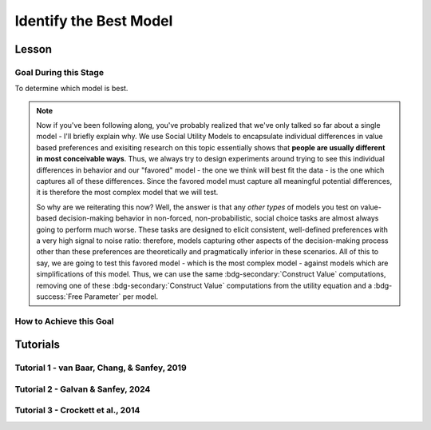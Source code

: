 Identify the Best Model
*************

Lesson
================

.. article-info::
    :avatar: UCLA_Suit.jpg
    :avatar-link: https://www.decisionneurosciencelab.com/elijahgalvan
    :author: Elijah Galvan
    :date: September 1, 2023
    :read-time: 15 min read
    :class-container: sd-p-2 sd-outline-muted sd-rounded-1

Goal During this Stage
---------------

To determine which model is best. 

.. Note::

    Now if you've been following along, you've probably realized that we've only talked so far about a single model - I'll briefly explain why. 
    We use Social Utility Models to encapsulate individual differences in value based preferences and exisiting research on this topic essentially shows that **people are usually different in most conceivable ways**. 
    Thus, we always try to design experiments around trying to see this individual differences in behavior and our "favored" model - the one we think will best fit the data - is the one which captures all of these differences.
    Since the favored model must capture all meaningful potential differences, it is therefore the most complex model that we will test.

    So why are we reiterating this now? 
    Well, the answer is that any *other types* of models you test on value-based decision-making behavior in non-forced, non-probabilistic, social choice tasks are almost always going to perform much worse. 
    These tasks are designed to elicit consistent, well-defined preferences with a very high signal to noise ratio: therefore, models capturing other aspects of the decision-making process other than these preferences are theoretically and pragmatically inferior in these scenarios. 
    All of this to say, we are going to test this favored model - which is the most complex model - against models which are simplifications of this model.
    Thus, we can use the same :bdg-secondary:`Construct Value` computations, removing one of these :bdg-secondary:`Construct Value` computations from the utility equation and a :bdg-success:`Free Parameter` per model.

How to Achieve this Goal
------------

.. dropdown:: Create :bdg-warning:`Utility` Equations for our Alternative Models

    Generally, you should first enumerate all of the reasonable potential alternative models. 
    This means that if you have a model with 3 different :bdg-secondary:`Construct Value` terms (as most models that we will talk about indeed do) then the alternative model set would include models with only 2 or 1 :bdg-secondary:`Construct Value` terms.
    Are any models not worth testing? 
    Then don't include them. 
    For every model we think is worth testing, let's talk about how you're going to go about testing them.

    Any models that we want to test with one :bdg-secondary:`Construct Value` term are really, really simple - :bdg-warning:`Utility` = :bdg-secondary:`Construct Value`. 
    Notice that there are no :bdg-success:`Free Parameters` in this Equation - since only one :bdg-secondary:`Construct Value` determines :bdg-warning:`Utility`, there is no way that it can capture individual differences. 

    The models that we want to test with two :bdg-secondary:`Construct Value` terms are also pretty simple - we want to capture how people prioritize one norm over another. 
    Thus, we express this as :bdg-warning:`Utility` = (:bdg-secondary:`Construct Value 1` x :bdg-success:`Free Parameter`) + (:bdg-secondary:`Construct Value 2` x (1 - :bdg-success:`Free Parameter`)).

.. dropdown:: Preallocating and Defining Functions 

    .. tab-set::

        .. tab-item:: Plain English

            We're going to need several items for this section:

            1. :bdg-warning:`Utility` Functions for each each Model
            2. Objective Functions for each :bdg-warning:`Utility` Equation with :bdg-success:`Free Parameters`
            3. New Optimizer Inputs for each :bdg-warning:`Utility` Equation with :bdg-success:`Free Parameters`
            4. Outputs for the Alternative Models
        
        .. tab-item:: R

            :: 

                utility_alt1 = function(construct1){
                    return(utility)
                }
                utility_alt2 = function(construct1, construct2, parameter1){
                    return(utility)
                }

                #alternative model with 1 construct has 0 free parameters: doesn't need an objective function

                obj_function_alt2 = function(param, decisions, method = "OLS") {
                    Parameter1 = param[1]
                    
                    predicted_utility = vector('numeric', length(trialList[,1]))
                    chosen = decisions + 1
                    for (k in 1:length(trialList[,1])){
                        IV = trialList[k, 1]
                        Constant = trialList[k, 2]
                        Choices = seq(0, (I * M), 1)
                        
                        Utility = vector('numeric', length(Choices))
                        for (n in 1:length(Choices)){
                        Utility[n] = utility_alt2(Parameter1, construct1(IV, Constant, Choices[n]))
                        }
                        predicted_utility[k] = max(Utility)
                        observed_utility[k] = Utility[chosen[k]]
                    }
                    if (method == "OLS"){
                        return(sum((predicted_utility - observed_utility)**2))
                    } else if (method == "MLE"){
                        return(-1 * sum(dnorm(observed_utility, mean = predicted_utility, sd = sd, log = TRUE)))
                    }
                }

                initial_param_alt2 = #something
                lower_bound_alt2 = #something
                upper_bound_alt2 = #something

                altSubjectData = data.frame()

        .. tab-item:: MatLab

                ::

                    function utility = utility_alt1(construct1)
                        % Your utility calculation for utility_alt1 goes here
                        utility = 0; % Placeholder value, replace with actual calculation
                    end

                    function utility = utility_alt2(construct1, construct2, parameter1)
                        % Your utility calculation for utility_alt2 goes here
                        utility = 0; % Placeholder value, replace with actual calculation
                    end

                    function obj_value = obj_function_alt2(param, decisions, method)
                        Parameter1 = param(1);
                        
                        trialList = []; % Define trialList here
                        
                        predicted_utility = zeros(size(trialList, 1), 1);
                        chosen = decisions + 1;
                        
                        for k = 1:size(trialList, 1)
                            IV = trialList(k, 1);
                            Constant = trialList(k, 2);
                            Choices = 0:(I * M); % Define I and M
                            
                            Utility = zeros(size(Choices));
                            
                            for n = 1:length(Choices)
                                Utility(n) = utility_alt2(Parameter1, construct1(IV, Constant, Choices(n)));
                            end
                            
                            predicted_utility(k) = max(Utility);
                            observed_utility(k) = Utility(chosen(k));
                        end
                        
                        if strcmp(method, 'OLS')
                            obj_value = sum((predicted_utility - observed_utility).^2);
                        elseif strcmp(method, 'MLE')
                            obj_value = -sum(log(normpdf(observed_utility, predicted_utility, sd)));
                        end
                    end

                    % Define initial_param_alt2, lower_bound_alt2, and upper_bound_alt2 here

                    altSubjectData = table(); % Create an empty table for altSubjectData

        .. tab-item:: Python

                ::

                    from scipy.stats import norm

                    def utility_alt1(construct1):
                        # Your utility calculation for utility_alt1 goes here
                        utility = 0  # Placeholder value, replace with actual calculation
                        return utility

                    def utility_alt2(construct1, construct2, parameter1):
                        # Your utility calculation for utility_alt2 goes here
                        utility = 0  # Placeholder value, replace with actual calculation
                        return utility

                    def obj_function_alt2(param, decisions, method="OLS"):
                        Parameter1 = param[0]  # MATLAB-style indexing
                        
                        trialList = np.array([])  # Define trialList here
                        
                        predicted_utility = np.zeros(len(trialList))
                        chosen = decisions + 1
                        
                        for k in range(len(trialList)):
                            IV = trialList[k, 0]
                            Constant = trialList[k, 1]
                            Choices = np.arange(0, I * M + 1)  # Define I and M
                            
                            Utility = np.zeros(len(Choices))
                            
                            for n in range(len(Choices)):
                                Utility[n] = utility_alt2(Parameter1, construct1(IV, Constant, Choices[n]))
                            
                            predicted_utility[k] = np.max(Utility)
                            observed_utility[k] = Utility[chosen[k]]
                        
                        if method == "OLS":
                            obj_value = np.sum((predicted_utility - observed_utility)**2)
                        elif method == "MLE":
                            obj_value = -np.sum(np.log(norm.pdf(observed_utility, predicted_utility, sd)))
                        
                        return obj_value

                    # Define initial_param_alt2, lower_bound_alt2, and upper_bound_alt2 here

                    altSubjectData = pd.DataFrame()  # Create an empty DataFrame for altSubjectData


.. dropdown:: Recover :bdg-success:`Free Parameters` for Each Alternative Model, Per :bdg-success:`Subject`

    .. tab-set::

        .. tab-item:: Plain English

           For the alternative models with :bdg-success:`Free Parameters`, we'll need to recover these :bdg-success:`Free Parameters` in order to generate model predictions. 
           Let's do that quickly in the same way that we did for the other model, leaving a demand to subsequently determine model predictions.
           
           .. Note::
            
                Models with only one :bdg-success:`Free Parameter` may require a different optimzer than models with multiple :bdg-success:`Free Parameters`. 
                However, you won't have to change anything about how your objective function works or anything like that so don't worry!
        
        .. tab-item:: R

            :: 

                for (i in 1:length(included_subjects)){
                    datafile = paste(parentfolder, included_subjects[i], restoffilepath, sep = '') # produces a character vector 'parentfolder/included_subjects[i]**.filetype'
                    df = read.csv2(datafile)
                    reorder = df$trialsTask.thisIndex + 1

                    result_alt2 = optim(obj_function_alt2, par = initial_param_alt2, lower = lower_bound_alt2, upper = upper_bound_alt2, decisions = df$Decisions)

                    # Determine Predictions
                }

        .. tab-item:: MatLab

                    ::

                        for i = 1:length(included_subjects)
                            datafile = strcat(parentfolder, included_subjects{i}, restoffilepath); % produces a character vector 'parentfolder/included_subjects{i}**.filetype'
                            df = readtable(datafile);
                            reorder = df.trialsTask.thisIndex + 1;

                            result_alt2 = fmincon(@obj_function_alt2, initial_param_alt2, [], [], [], [], lower_bound_alt2, upper_bound_alt2, [], optimset('Display', 'off'), df.Decisions);

                            % Determine Predictions
                        end


        .. tab-item:: Python

                    ::

                        for i in range(len(included_subjects)):
                            datafile = parentfolder + included_subjects[i] + restoffilepath  # produces a character vector 'parentfolder/included_subjects[i]**.filetype'
                            df = pd.read_csv(datafile, sep='\t')
                            reorder = df['trialsTask.thisIndex'] + 1

                            result_alt2 = optimize.minimize(obj_function_alt2, initial_param_alt2, bounds=list(zip(lower_bound_alt2, upper_bound_alt2)), args=(df['Decisions'],))

                            # Determine Predictions


.. dropdown:: Determine Predicted :bdg-danger:`Decisions` for Each Alternative Model, Per :bdg-success:`Subject`

    .. tab-set::

            .. tab-item:: Plain English

                Now, we are going to answer the Determine Predictions demand placed on us.
                We have found the :bdg-success:`Subject`'s :bdg-success:`Free Parameters` so we need to specifically know what it is that our model predicts that they will do.
                In the previous step, we could have cut a corner and gotten the predictions from the closest point we simulated data for. 
                In all likelihood, the model predictions would be indistinguishable from these, but for the sake of being punctual let's get these predictions in the same way we did with our favored model!

            .. tab-item:: R

                ::

                    for (i in 1:length(included_subjects)){
                        datafile = paste(parentfolder, included_subjects[i], restoffilepath, sep = '') # produces a character vector 'parentfolder/included_subjects[i]**.filetype'
                        df = read.csv2(datafile)
                        reorder = df$trialsTask.thisIndex + 1

                        result_alt2 = optim(obj_function_alt2, par = initial_param_alt2, lower = lower_bound_alt2, upper = upper_bound_alt2, decisions = df$Decisions)

                        #Just Added
                        
                        df$PredictionAlt1 = vector('numeric')
                        df$PredictionAlt2 = df$PredictionAlt1
                        for (k in 1:length(df$Decisions)){
                            UtilityAlt1 = vector('numeric', length(Choices))
                            UtilityAlt2 = vector('numeric', length(Choices))
                            for (n in 1:length(Choices)){
                                UtilityAlt1[n] = utility_alt1(construct1 = construct1(df$IV[k], df$Constant[k], Choices[n]))
                                UtilityAlt2[n] = utility_alt2(parameter1 = result_alt2$par[1],
                                                              construct1 = construct1(df$IV[k], df$Constant[k], Choices[n]),
                                                              construct2 = construct2(df$IV[k], df$Constant[k], Choices[n]))
                            }
                            correct_choice_alt1 = which(UtilityAlt1 == max(UtilityAlt1))
                            correct_choice_alt2 = which(UtilityAlt2 == max(UtilityAlt2))
                            if (length(correct_choice) > 1){
                                correct_choice = correct_choice[sample(correct_choice, 1)]
                            }
                            df$PredictionAlt1[k] = Choices[correct_choice_alt1]
                            df$PredictionAlt2[k] = Choices[correct_choice_alt2]
                        }

                        model_NLL_Alt1 = -2 * log(sum(dnorm(df$Decision, mean = df$PredictionAlt1)))
                        model_SS_Alt1 = sum((df$Decision - df$PredictionAlt1)**2)
                        model_NLL_Alt2 = -2 * log(sum(dnorm(df$Decision, mean = df$PredictionAlt2)))
                        model_SS_Alt2 = sum((df$Decision - df$PredictionAlt2)**2)

                        altSubjectData[i, 1:6] = c(included_subjects[i], result_alt2$par[1], model_NLL_Alt1, model_SS_Alt1, model_NLL_Alt2, model_SS_Alt2) 
                    }
                    colnames(altSubjectData) = c('SubjectID', 'Parameter1_Alt2', 'alt1_modelNLL', 'alt1_modelSS', 'alt2_modelNLL', 'alt2_modelSS')

            .. tab-item:: MatLab

                ::

                    for i = 1:length(included_subjects)
                        datafile = strcat(parentfolder, included_subjects{i}, restoffilepath);
                        df = readtable(datafile);
                        reorder = df.trialsTask.thisIndex + 1;

                        result_alt2 = fmincon(@(x) obj_function_alt2(x, df.Decisions), initial_param_alt2, [], [], [], [], lower_bound_alt2, upper_bound_alt2);

                        % Just Added
                        df.PredictionAlt1 = zeros(size(df.Decisions));
                        df.PredictionAlt2 = df.PredictionAlt1;
                        
                        for k = 1:length(df.Decisions)
                            UtilityAlt1 = zeros(size(Choices));
                            UtilityAlt2 = zeros(size(Choices));
                            
                            for n = 1:length(Choices)
                                UtilityAlt1(n) = utility_alt1(construct1(df.IV(k), df.Constant(k), Choices(n)));
                                UtilityAlt2(n) = utility_alt2(result_alt2(1), construct1(df.IV(k), df.Constant(k), Choices(n)), construct2(df.IV(k), df.Constant(k), Choices(n)));
                            end
                            
                            [~, correct_choice_alt1] = max(UtilityAlt1);
                            [~, correct_choice_alt2] = max(UtilityAlt2);
                            
                            if length(correct_choice_alt1) > 1
                                correct_choice_alt1 = correct_choice_alt1(randi(length(correct_choice_alt1)));
                            end
                            
                            df.PredictionAlt1(k) = Choices(correct_choice_alt1);
                            df.PredictionAlt2(k) = Choices(correct_choice_alt2);
                        end

                        model_NLL_Alt1 = -2 * sum(log(normpdf(df.Decisions, df.PredictionAlt1)));
                        model_SS_Alt1 = sum((df.Decisions - df.PredictionAlt1).^2);
                        model_NLL_Alt2 = -2 * sum(log(normpdf(df.Decisions, df.PredictionAlt2)));
                        model_SS_Alt2 = sum((df.Decisions - df.PredictionAlt2).^2);

                        altSubjectData(i, 1:6) = [included_subjects{i}, result_alt2(1), model_NLL_Alt1, model_SS_Alt1, model_NLL_Alt2, model_SS_Alt2];
                    end

                    altSubjectData.Properties.VariableNames = {'SubjectID', 'Parameter1_Alt2', 'alt1_modelNLL', 'alt1_modelSS', 'alt2_modelNLL', 'alt2_modelSS'};


            .. tab-item:: Python
                
                ::

                    for i in range(len(included_subjects)):
                        datafile = parentfolder + included_subjects[i] + restoffilepath
                        df = pd.read_csv(datafile, delimiter=',')
                        reorder = df['trialsTask.thisIndex'] + 1

                        result_alt2 = minimize(lambda x: obj_function_alt2(x, df['Decisions']), initial_param_alt2, bounds=list(zip(lower_bound_alt2, upper_bound_alt2)))

                        # Just Added
                        df['PredictionAlt1'] = np.zeros(len(df['Decisions']))
                        df['PredictionAlt2'] = df['PredictionAlt1']

                        for k in range(len(df['Decisions'])):
                            UtilityAlt1 = np.zeros(len(Choices))
                            UtilityAlt2 = np.zeros(len(Choices))

                            for n in range(len(Choices)):
                                UtilityAlt1[n] = utility_alt1(construct1(df['IV'][k], df['Constant'][k], Choices[n]))
                                UtilityAlt2[n] = utility_alt2(result_alt2.x[0], construct1(df['IV'][k], df['Constant'][k], Choices[n]), construct2(df['IV'][k], df['Constant'][k], Choices[n]))

                            correct_choice_alt1 = np.argmax(UtilityAlt1)
                            correct_choice_alt2 = np.argmax(UtilityAlt2)

                            if len(correct_choice_alt1) > 1:
                                correct_choice_alt1 = np.random.choice(correct_choice_alt1, 1)

                            df['PredictionAlt1'][k] = Choices[correct_choice_alt1]
                            df['PredictionAlt2'][k] = Choices[correct_choice_alt2]

                        model_NLL_Alt1 = -2 * np.sum(np.log(np.random.normal(df['Decisions'], df['PredictionAlt1'])))
                        model_SS_Alt1 = np.sum((df['Decisions'] - df['PredictionAlt1'])**2)
                        model_NLL_Alt2 = -2 * np.sum(np.log(np.random.normal(df['Decisions'], df['PredictionAlt2'])))
                        model_SS_Alt2 = np.sum((df['Decisions'] - df['PredictionAlt2'])**2)

                        altSubjectData[i, 1:6] = [included_subjects[i], result_alt2.x[0], model_NLL_Alt1, model_SS_Alt1, model_NLL_Alt2, model_SS_Alt2]

                    altSubjectData.columns = ['SubjectID', 'Parameter1_Alt2', 'alt1_modelNLL', 'alt1_modelSS', 'alt2_modelNLL', 'alt2_modelSS']


.. dropdown:: Compute Model Fit Index for Each :bdg-success:`Subject`, for Each Alternative Model

    .. tab-set::

        .. tab-item:: Plain English

           Now that we have the model error - either the sum of squared errors or the negative log likelihood of the real :bdg-success:`Subjects` :bdg-danger:`Decisions` versus the model's predicted :bdg-danger:`Decisions`.
        
        .. tab-item:: R

            :: 

                altSubjectData$modelAlt1AIC = N * log(altSubjectData$modelSS_Alt1/N) + 2*0
                altSubjectData$modelAlt2AIC = N * log(altSubjectData$modelSS_Alt2/N) + 2*1

        .. tab-item:: MatLab

            ::

                altSubjectData.modelAlt1AIC = N * log(altSubjectData.modelSS_Alt1/N) + 2*0;
                altSubjectData.modelAlt2AIC = N * log(altSubjectData.modelSS_Alt2/N) + 2*1;


        .. tab-item:: Python

            ::

                altSubjectData['modelAlt1AIC'] = N * log(altSubjectData['modelSS_Alt1']/N) + 2*0
                altSubjectData['modelAlt2AIC'] = N * log(altSubjectData['modelSS_Alt2']/N) + 2*1


.. dropdown:: Compare Model Performance

    .. tab-set::

        .. tab-item:: Plain English

            Now we simply want to identify which model is best. 
            Thus, we're going to create a vector with the MFI for each model averaged across all :bdg-success:`Subjects` and select the model with the lowest MFI. 
            This approach tells us which model provides the best average fit for :bdg-success:`Subjects` in our sample. 
            Importantly, if any :bdg-success:`Subjects` data are fully explained by the model (i.e. observed :bdg-danger:`Decisions` always equal :bdg-danger:`Decisions` predicted by the model) then these :bdg-success:`Subjects` must be excluded from your analysis since their MFIs are negative infinity. 

            Another approach would be to compute MFIs for the entire dataset - this approach does not require that you exclude :bdg-success:`Subjects` from analysis. 
            It is more appropriate to use the first approach if you are focused on individual differences (i.e. trying to characterize how people are different) rather than general trends in behavior (i.e. tring to characterize how various factors affect decision-making within a person).
        
        .. tab-item:: R

            :: 

                excluded = which(is.infinite(subjectData$modelAIC) | is.infinite(altSubjectData$modelAlt1AIC) | is.infinite(altSubjectData$modelAlt2AIC))
                averageAIC = c(mean(subjectData$modelAIC[-excluded]), mean(altSubjectData$modelAlt1AIC[-excluded]), mean(altSubjectData$modelAlt2AIC[-excluded]))
                fullAIC = length(trialData$SubjectID) * log(sum(subjectData$modelSS)/length(trialData$SubjectID)) + (2 * k * length(subjectData$SubjectID))
                fullAICAlt1 = length(trialData$SubjectID) * log(sum(altSubjectData$modelAlt1SS)/length(trialData$SubjectID)) + (2 * 0 * length(subjectData$SubjectID))
                fullAICAlt2 = length(trialData$SubjectID) * log(sum(altSubjectData$modelAlt2SS)/length(trialData$SubjectID)) + (2 * 0 * length(subjectData$SubjectID))

                bestModel = c("Favored Model", "Alternative Model 1", "Alternative Model 2")[which(averageAIC == min(averageAIC))] #best model based on average performance per subject
                bestModelFullDataset = c("Favored Model", "Alternative Model 1", "Alternative Model 2")[which(c(fullAIC, fullAICAlt1, fullAICAlt2) == min(c(fullAIC, fullAICAlt1, fullAICAlt2)))] #best model based on all data observations

        .. tab-item:: MatLab

            ::

                excluded = find(isinf(subjectData.modelAIC) | isinf(altSubjectData.modelAlt1AIC) | isinf(altSubjectData.modelAlt2AIC));
                averageAIC = [mean(subjectData.modelAIC(~excluded)), mean(altSubjectData.modelAlt1AIC(~excluded)), mean(altSubjectData.modelAlt2AIC(~excluded))];
                fullAIC = length(trialData.SubjectID) * log(sum(subjectData.modelSS)/length(trialData.SubjectID)) + (2 * k * length(subjectData.SubjectID));
                fullAICAlt1 = length(trialData.SubjectID) * log(sum(altSubjectData.modelAlt1SS)/length(trialData.SubjectID)) + (2 * 0 * length(subjectData.SubjectID));
                fullAICAlt2 = length(trialData.SubjectID) * log(sum(altSubjectData.modelAlt2SS)/length(trialData.SubjectID)) + (2 * 0 * length(subjectData.SubjectID));

                [~, bestModel] = min(averageAIC); % best model based on average performance per subject
                [~, bestModelFullDataset] = min([fullAIC, fullAICAlt1, fullAICAlt2]); % best model based on all data observations
                bestModel = {'Favored Model', 'Alternative Model 1', 'Alternative Model 2'}{bestModel};
                bestModelFullDataset = {'Favored Model', 'Alternative Model 1', 'Alternative Model 2'}{bestModelFullDataset};


        .. tab-item:: Python

            ::
                
                excluded = np.where(np.isinf(subjectData['modelAIC']) | np.isinf(altSubjectData['modelAlt1AIC']) | np.isinf(altSubjectData['modelAlt2AIC']))[0]
                averageAIC = [np.mean(subjectData['modelAIC'][~excluded]), np.mean(altSubjectData['modelAlt1AIC'][~excluded]), np.mean(altSubjectData['modelAlt2AIC'][~excluded])]
                fullAIC = len(trialData['SubjectID']) * np.log(np.sum(subjectData['modelSS']) / len(trialData['SubjectID'])) + (2 * k * len(subjectData['SubjectID']))
                fullAICAlt1 = len(trialData['SubjectID']) * np.log(np.sum(altSubjectData['modelAlt1SS']) / len(trialData['SubjectID'])) + (2 * 0 * len(subjectData['SubjectID']))
                fullAICAlt2 = len(trialData['SubjectID']) * np.log(np.sum(altSubjectData['modelAlt2SS']) / len(trialData['SubjectID'])) + (2 * 0 * len(subjectData['SubjectID']))

                bestModel = ['Favored Model', 'Alternative Model 1', 'Alternative Model 2'][np.argmin(averageAIC)]  # best model based on average performance per subject
                bestModelFullDataset = ['Favored Model', 'Alternative Model 1', 'Alternative Model 2'][np.argmin([fullAIC, fullAICAlt1, fullAICAlt2])]  # best model based on all data observations


Tutorials
==========

Tutorial 1 - van Baar, Chang, & Sanfey, 2019
----------------------

.. dropdown:: Create :bdg-warning:`Utility` Equations for our Alternative Models

    .. tab-set::

        .. tab-item:: R

            ::

                utility_greed = function(greed){
                    return(greed)
                }
                utility_guilt = function(theta, greed, guilt){
                    return(theta * greed - (1 - theta) * guilt)
                }
                utility_inequity = function(theta, greed, inequity){
                    return(theta * greed - (1 - theta) * inequity)
                }

        .. tab-item:: MatLab

            ::

        .. tab-item:: Python

            ::
.. dropdown:: Preallocating and Defining Functions

    .. tab-set::

        .. tab-item:: R

            ::

                obj_function_guilt = function(params, df, method = "OLS") {
                    Theta = params[1]
                    
                    predicted_utility = vector('numeric', length(df[,1]))
                    observed_utility = vector('numeric', length(df[,1]))
                    chosen = as.numeric(df[,4]) + 1
                    for (k in 1:length(df[,1])){
                        I = df[k, 2]
                        M = df[k, 3]
                        B = 4
                        E = 10
                        if (I > 10) {Choices = seq(0, (I*M), round((I*M)/10))} else {Choices = seq(0, (I * M), 1)}
                        
                        Utility = vector('numeric', length(Choices))
                        for (n in 1:length(Choices)){
                        Utility[n] = utility_guilt(theta = Theta, 
                                                    greed = payout_maximization(I, M, Choices[n]), 
                                                    guilt = guilt(I, B, Choices[n], M))
                        }
                        predicted_utility[k] = max(Utility)
                        observed_utility[k] = Utility[chosen[k]]
                    }
                    if (method == "OLS"){
                        return(sum((predicted_utility - observed_utility)**2))
                    } else if (method == "MLE"){
                        return(-1 * sum(dnorm(observed_utility, mean = predicted_utility, sd = sd, log = TRUE)))
                    }
                } 
                obj_function_inequity = function(params, df, method = "OLS") {
                    Theta = params[1]
                    
                    predicted_utility = vector('numeric', length(df[,1]))
                    observed_utility = vector('numeric', length(df[,1]))
                    chosen = as.numeric(df[,4]) + 1
                    for (k in 1:length(df[,1])){
                        I = df[k, 2]
                        M = df[k, 3]
                        B = 4
                        E = 10
                        if (I > 10) {Choices = seq(0, (I*M), round((I*M)/10))} else {Choices = seq(0, (I * M), 1)}
                        
                        Utility = vector('numeric', length(Choices))
                        for (n in 1:length(Choices)){
                        Utility[n] = utility_inequity(theta = Theta, 
                                                        greed = payout_maximization(I, M, Choices[n]), 
                                                        inequity = inequity(I, M, Choices[n], E))
                        }
                        predicted_utility[k] = max(Utility)
                        observed_utility[k] = Utility[chosen[k]]
                    }
                    if (method == "OLS"){
                        return(sum((predicted_utility - observed_utility)**2))
                    } else if (method == "MLE"){
                        return(-1 * sum(dnorm(observed_utility, mean = predicted_utility, sd = sd, log = TRUE)))
                    }
                } 

                altSubjectData = data.frame()

        .. tab-item:: MatLab

            ::

        .. tab-item:: Python

            ::
.. dropdown:: Recover :bdg-success:`Free Parameters` for Each Alternative Model, Per :bdg-success:`Subject`

    .. tab-set::

        .. tab-item:: R

            ::

                for (i in 1:length(included_subjects)){
                    df = trialData[which(included_subjects[i] == trialData$Subject), ]
  
                    result_guilt = optim(fn = obj_function_guilt, par = 0.5, lower = 0, upper = 1, df = df, method = 'L-BFGS-B')
                    result_inequity = optim(fn = obj_function_inequity, par = 0.5, lower = 0, upper = 1, df = df, method = 'L-BFGS-B')

                    #Determine Model Predictions using result_guilt$pars and result_inequity$pars

                }

        .. tab-item:: MatLab

            ::

        .. tab-item:: Python

            ::
.. dropdown:: Determine Predicted :bdg-danger:`Decisions` for Each Alternative Model, Per :bdg-success:`Subject`

    .. tab-set::

        .. tab-item:: R

            ::

                for (i in 1:length(included_subjects)){
                    df = trialData[which(included_subjects[i] == trialData$Subject), ]
  
                    result_guilt = optim(fn = obj_function_guilt, par = 0.5, lower = 0, upper = 1, df = df, method = 'L-BFGS-B')
                    result_inequity = optim(fn = obj_function_inequity, par = 0.5, lower = 0, upper = 1, df = df, method = 'L-BFGS-B')

                    #Just Added

                    df$PredictionGreed = vector('numeric', length(df$Subject))
                    df$PredictionGuilt = df$PredictionAlt1
                    df$PredictionInequity = df$PredictionAlt1
                    for (k in 1:length(df$Returned)){
                        I = df$Investment[k]
                        M = df$Multiplier[k]
                        R = df$Returned[k]
                        B = 4
                        E = 10
                        if (I > 10) {Choices = seq(0, (I*M), round((I*M)/10))} else {Choices = seq(0, (I * M), 1)}
                        UtilityGreed = vector('numeric', length(Choices))
                        UtilityGuilt = vector('numeric', length(Choices))
                        UtilityInequity = vector('numeric', length(Choices))
                        for (n in 1:length(Choices)){
                            UtilityGreed[n] = utility_greed(greed = payout_maximization(I, M, Choices[n]))
                            UtilityGuilt[n] = utility_guilt(theta = result_guilt$par[1],
                                                            greed = payout_maximization(I, M, Choices[n]),
                                                            guilt = guilt(I, B, Choices[n], M))
                            UtilityInequity[n] = utility_inequity(theta = result_guilt$par[1],
                                                                greed = payout_maximization(I, M, Choices[n]),
                                                                inequity = inequity(I, M, Choices[n], E))
                        }
                        correct_choice_greed = which(UtilityGreed == max(UtilityGreed))
                        correct_choice_guilt = which(UtilityGuilt == max(UtilityGuilt))
                        correct_choice_inequity = which(UtilityInequity == max(UtilityInequity))
                        if (length(correct_choice_greed) > 1){
                            correct_choice_greed = correct_choice_greed[sample(correct_choice_greed, 1)]
                        }
                        if (length(correct_choice_guilt) > 1){
                            correct_choice_guilt = correct_choice_guilt[sample(correct_choice_guilt, 1)]
                        }
                        if (length(correct_choice_inequity) > 1){
                            correct_choice_inequity = correct_choice_inequity[sample(correct_choice_inequity, 1)]
                        }
                        df$PredictionGreed[k] = Choices[correct_choice_greed]
                        df$PredictionGuilt[k] = Choices[correct_choice_guilt]
                        df$PredictionInequity[k] = Choices[correct_choice_inequity]
                    }
  
                    model_NLL_Greed = -2 * log(sum(dnorm(as.numeric(df$Returned), mean = df$PredictionGreed)))
                    model_SS_Greed = sum((as.numeric(df$Returned) - df$PredictionGreed)**2)
                    model_NLL_Guilt = -2 * log(sum(dnorm(as.numeric(df$Returned), mean = df$PredictionGuilt)))
                    model_SS_Guilt = sum((as.numeric(df$Returned) - df$PredictionGuilt)**2)
                    model_NLL_Inequity = -2 * log(sum(dnorm(as.numeric(df$Returned), mean = df$PredictionInequity)))
                    model_SS_Inequity = sum((as.numeric(df$Returned) - df$PredictionInequity)**2)
                    
                    altSubjectData[i, 1:9] = c(included_subjects[i], result_guilt$par[1], result_inequity$par[1], model_NLL_Greed, model_SS_Greed, model_NLL_Guilt, model_SS_Guilt, model_NLL_Inequity, model_SS_Inequity)
                }
                colnames(altSubjectData) = c('SubjectID', 'guilt_theta', 'inequity_theta', 'greed_modelNLL', 'greed_modelSS', 'guilt_modelNLL', 'guilt_modelSS', 'inequity_ModelNLL', 'inequity_ModelSS')


        .. tab-item:: MatLab

            ::

        .. tab-item:: Python

            ::
.. dropdown:: Compute Model Fit Index for Each :bdg-success`Subject`, for Each Alternative Model

    .. tab-set::

        .. tab-item:: R

            ::

                altSubjectData$modelAICGreed = N * log(altSubjectData$greed_modelSS/N) + 2*0
                altSubjectData$modelAICGuilt = N * log(altSubjectData$guilt_modelSS/N) + 2*1
                altSubjectData$modelAICInequity = N * log(altSubjectData$inequity_ModelSS/N) + 2*1

        .. tab-item:: MatLab

            ::

        .. tab-item:: Python

            ::
.. dropdown:: Compare Model Performance

    .. tab-set::

        .. tab-item:: R

            ::

                #subjects excluded from analyses not included in dataset
                averageAIC = c(mean(subjectData$modelAIC), mean(altSubjectData$modelAICGreed), mean(altSubjectData$modelAICGuilt), mean(altSubjectData$modelAICInequity))
                fullAIC = length(trialData$Subject) * log(sum(subjectData$modelSS)/length(trialData$Subject)) + (2 * k * length(subjectData$Subject))
                fullAICGreed = length(trialData$Subject) * log(sum(altSubjectData$greed_modelSS)/length(trialData$Subject)) + (2 * 0 * length(subjectData$Subject))
                fullAICGuilt = length(trialData$Subject) * log(sum(altSubjectData$guilt_modelSS)/length(trialData$Subject)) + (2 * 1 * length(subjectData$Subject))
                fullAICInequity = length(trialData$Subject) * log(sum(altSubjectData$inequity_ModelSS)/length(trialData$Subject)) + (2 * 1 * length(subjectData$Subject))

                bestModel = c("Moral Strategies Model", "Greed Model", "Guilt Model", "Inequity Model")[which(averageAIC == min(averageAIC))] #best model based on average performance per subject
                bestModelFullDataset = c("Moral Strategies Model", "Greed Model", "Guilt Model", "Inequity Model")[which(c(fullAIC, fullAICGreed, fullAICGuilt, fullAICInequity) == min(c(fullAIC, fullAICGreed, fullAICGuilt, fullAICInequity)))] #best model based on all data observations

        .. tab-item:: MatLab

            ::

        .. tab-item:: Python

            ::

Tutorial 2 - Galvan & Sanfey, 2024
-------------------

.. dropdown:: Create :bdg-warning:`Utility` Equations for our Alternative Models

    .. tab-set::

        .. tab-item:: R

            ::

                utilityP = function(Payout){
                    return(Payout)
                }
                utilityL = function(Equality){
                    return(Equality)
                }
                utilityT = function(Equity){
                    return(Equity)
                }
                utilityPL = function(Payout, Equality, theta){
                    return(theta * Payout + (1 - theta) * Equality)
                }
                utilityPT = function(Payout, Equity, theta){
                    return(theta * Payout + (1 - theta) * Equity)
                }
                utilityLT = function(Equity, Equality, phi){
                    return(phi * Equality + (1 - phi) * Equity)
                }

        .. tab-item:: MatLab

            ::

        .. tab-item:: Python

            ::
.. dropdown:: Preallocating and Defining Functions

    .. tab-set::

        .. tab-item:: R

            ::

                obj_functionPL = function(params, df, method = "OLS") {
                    Theta = params[1]

                    predicted_utility = vector('numeric', length(df[,1]))
                    observed_utility = vector('numeric', length(df[,1]))
                    choices = seq(0, 1, 0.1)

                    for (k in 1:length(df[,1])){
                        Utility = vector('numeric', length(choices))
                        for (n in 1:length(choices)){
                            Utility[n] = utilityPL(theta = Theta,
                                                   Equality = equality(new_value(df[k, 1:10], choices[n]), df[k, 1:10], choices[n]),
                                                   Payout = payout(new_value(df[k, 1], choices[n]), df[k, 1], choices[n]))
                        }
                        predicted_utility[k] = max(Utility)
                        observed_utility[k] = Utility[which(df[k, 11] == choices)]
                    }
                    if (method == "OLS"){
                        return(sum((predicted_utility - observed_utility)**2))
                    } else if (method == "MLE"){
                        return(-1 * sum(dnorm(observed_utility, mean = predicted_utility, sd = sd, log = TRUE)))
                    }
                }

                obj_functionPT = function(params, df, method = "OLS") {
                    Theta = params[1]

                    predicted_utility = vector('numeric', length(df[,1]))
                    observed_utility = vector('numeric', length(df[,1]))
                    choices = seq(0, 1, 0.1)

                    for (k in 1:length(df[,1])){
                        Utility = vector('numeric', length(choices))
                        for (n in 1:length(choices)){
                            Utility[n] = utilityPT(theta = Theta,
                                                   Equity = equity(new_value(df[k, 1:10], choices[n]), df[k, 1:10], choices[n]),
                                                   Payout = payout(new_value(df[k, 1], choices[n]), df[k, 1], choices[n]))
                        }
                        predicted_utility[k] = max(Utility)
                        observed_utility[k] = Utility[which(df[k, 11] == choices)]
                    }
                    if (method == "OLS"){
                        return(sum((predicted_utility - observed_utility)**2))
                    } else if (method == "MLE"){
                        return(-1 * sum(dnorm(observed_utility, mean = predicted_utility, sd = sd, log = TRUE)))
                    }
                }

                obj_functionLT = function(params, df, method = "OLS") {
                    Phi = params[1]

                    predicted_utility = vector('numeric', length(df[,1]))
                    observed_utility = vector('numeric', length(df[,1]))
                    choices = seq(0, 1, 0.1)

                    for (k in 1:length(df[,1])){
                        Utility = vector('numeric', length(choices))
                        for (n in 1:length(choices)){
                            Utility[n] = utilityLT(phi = Phi,
                                                   Equity = equity(new_value(df[k, 1:10], choices[n]), df[k, 1:10], choices[n]),
                                                   Equality = equality(new_value(df[k, 1:10], choices[n]), df[k, 1:10], choices[n]))
                        }
                        predicted_utility[k] = max(Utility)
                        observed_utility[k] = Utility[which(df[k, 11] == choices)]
                    }
                    if (method == "OLS"){
                        return(sum((predicted_utility - observed_utility)**2))
                    } else if (method == "MLE"){
                        return(-1 * sum(dnorm(observed_utility, mean = predicted_utility, sd = sd, log = TRUE)))
                    }
                }

                altSubjectData = data.frame()

        .. tab-item:: MatLab

            ::

        .. tab-item:: Python

            ::
.. dropdown:: Recover :bdg-success:`Free Parameters` for Each Alternative Model, Per :bdg-success:`Subject` Per :bdg-primary:`Condition`

    .. tab-set::

        .. tab-item:: R

            ::

                for (i in 1:length(included_subjects)){
                    datafile = paste(parentfolder, included_subjects[i], restoffilepath, sep = '') # produces a character vector 'parentfolder/included_subjects[i]**.filetype'
                    fullData = read.csv2(datafile)

                    parametersPerCondition = vector('numeric', length(conditions) * 3)
                    SSPerCondition = vector('numeric', length(conditions) * 6)

                    for (j in 1:length(conditions)){
                        df = fullData[which(fullData$condition == conditions[j]), c(49, 40:48), 33] #49 is subject's initial allocation, 40:48 are players 1:9 initial allocation, 33 is redistribution rate
                        df$redistributionRate = df$redistributionRate/100 #converting to a decimal from a percent

                        resultPL = optim(obj_functionPL, par = 0.5, lower = 0, upper = 1, df = df, method = 'L-BFGS-B')
                        resultPT = optim(obj_functionPT, par = 0.5, lower = 0, upper = 1, df = df, method = 'L-BFGS-B')
                        resultLT = optim(obj_functionLT, par = 0.5, lower = 0, upper = 1, df = df, method = 'L-BFGS-B')
                        
                        parametersPerCondition[(((j - 1) * 3) + 1):(j * 3)] = c(resultPL$par[1], resultPT$par[1], resultLT$par[1])

                        #Determine Predictions
                    }
                }

        .. tab-item:: MatLab

            ::

        .. tab-item:: Python

            ::
.. dropdown:: Determine Predicted :bdg-danger:`Decisions` for Each Alternative Model, Per :bdg-success:`Subject` Per :bdg-primary:`Condition`

    .. tab-set::

        .. tab-item:: R

            ::

                for (i in 1:length(included_subjects)){
                    datafile = paste(parentfolder, included_subjects[i], restoffilepath, sep = '') # produces a character vector 'parentfolder/included_subjects[i]**.filetype'
                    fullData = read.csv2(datafile)

                    parametersPerCondition = vector('numeric', length(conditions) * 3)
                    SSPerCondition = vector('numeric', length(conditions) * 6)

                    for (j in 1:length(conditions)){
                        df = fullData[which(fullData$condition == conditions[j]), c(49, 40:48), 33] #49 is subject's initial allocation, 40:48 are players 1:9 initial allocation, 33 is redistribution rate
                        df$redistributionRate = df$redistributionRate/100 #converting to a decimal from a percent

                        resultPL = optim(obj_functionPL, par = 0.5, lower = 0, upper = 1, df = df, method = 'L-BFGS-B')
                        resultPT = optim(obj_functionPT, par = 0.5, lower = 0, upper = 1, df = df, method = 'L-BFGS-B')
                        resultLT = optim(obj_functionLT, par = 0.5, lower = 0, upper = 1, df = df, method = 'L-BFGS-B')
                        
                        parametersPerCondition[(((j - 1) * 3) + 1):(j * 3)] = c(resultPL$par[1], resultPT$par[1], resultLT$par[1])

                        #Just Added

                        df$PredictionP = vector('numeric')
                        df$PredictionL = vector('numeric')
                        df$PredictionT = vector('numeric')
                        df$PredictionPT = vector('numeric')
                        df$PredictionPL = vector('numeric')
                        df$PredictionLT = vector('numeric')
                        for (k in 1:length(df$Decisions)){
                            UtilityP = vector('numeric', length(Choices))
                            UtilityL = vector('numeric', length(Choices))
                            UtilityT = vector('numeric', length(Choices))
                            UtilityPT = vector('numeric', length(Choices))
                            UtilityPL = vector('numeric', length(Choices))
                            UtilityLT = vector('numeric', length(Choices))
                            for (n in 1:length(Choices)){
                                UtilityP[n] = utilityP(Payout = payout(new_value(df[k, 1], choices[n]), df[k, 1], choices[n]))
                                UtilityL[n] = utilityL(Equality = equality(new_value(df[k, 1:10], choices[n]), df[k, 1:10], choices[n]))
                                UtilityT[n] = utilityT(Equity = equity(new_value(df[k, 1:10], choices[n]), df[k, 1:10], choices[n]))
                                UtilityPT[n] = utilityPT(theta = resultPT$par[1],
                                                         Equity = equity(new_value(df[k, 1:10], choices[n]), df[k, 1:10], choices[n]),
                                                         Payout = payout(new_value(df[k, 1], choices[n]), df[k, 1], choices[n]))
                                UtilityPL[n] = utilityPL(theta = resultPL$par[1],
                                                         Equality = equality(new_value(df[k, 1:10], choices[n]), df[k, 1:10], choices[n]),
                                                         Payout = payout(new_value(df[k, 1], choices[n]), df[k, 1], choices[n]))
                                UtilityLT[n] = utilityLT(phi = resultLT$par[1],
                                                         Equity = equity(new_value(df[k, 1:10], choices[n]), df[k, 1:10], choices[n]),
                                                         Equality = equality(new_value(df[k, 1:10], choices[n]), df[k, 1:10], choices[n]))
                            }
                            correct_choiceP = which(UtilityP == max(UtilityP))
                            correct_choiceL = which(UtilityL == max(UtilityL))
                            correct_choiceT = which(UtilityT == max(UtilityT))
                            correct_choicePT = which(UtilityPT == max(UtilityPT))
                            correct_choicePL = which(UtilityPL == max(UtilityPL))
                            correct_choiceLT = which(UtilityLT == max(UtilityLT))

                            df$predictedP[k] = new_value(df$myself[k], Choices[correct_choiceP[sample(length(correct_choiceP), 1)]])
                            df$predictedL[k] = new_value(df$myself[k], Choices[correct_choiceL[sample(length(correct_choiceL), 1)]])
                            df$predictedT[k] = new_value(df$myself[k], Choices[correct_choiceT[sample(length(correct_choiceT), 1)]])
                            df$predictedPL[k] = new_value(df$myself[k], Choices[correct_choicePT[sample(length(correct_choicePT), 1)]])
                            df$predictedPT[k] = new_value(df$myself[k], Choices[correct_choicePL[sample(length(correct_choiceTL), 1)]])
                            df$predictedLT[k] = new_value(df$myself[k], Choices[correct_choiceLT[sample(length(correct_choiceLT), 1)]])
                        }
                        df$Outcome = new_value(df$myself, df$redistributionRate)
                        SSPerCondition[(((j - 1) * 6) + 1):(j*6)] = c(sum((df$Outcome - df$predictedP)**2), 
                                                                      sum((df$Outcome - df$predictedL)**2),
                                                                      sum((df$Outcome - df$predictedT)**2),
                                                                      sum((df$Outcome - df$predictedPL)**2),
                                                                      sum((df$Outcome - df$predictedPT)**2),
                                                                      sum((df$Outcome - df$predictedLT)**2))
                    }
                    altSubjectData[i, 1:37] = c(included_subjects[i], parametersPerCondition, SSPerCondition)
                }
                colnames(altSubjectData) = c('SubjectID', 
                                             'thetaPLMerit', 'thetaPTMerit', 'phiLTMerit', 
                                             'thetaPLEntitlement', 'thetaPTEntitlement', 'phiLTEntitlement', 
                                             'thetaPLCorruption', 'thetaPTCorruption', 'phiLTCorruption', 
                                             'thetaPLLuck', 'thetaPTLuck', 'phiLTLuck',
                                             'SSPMerit', 'SSLMerit', 'SSTMerit', 'SSPLMerit', 'SSPTMerit', 'SSLTMerit',
                                             'SSPEntitlement', 'SSLEntitlement', 'SSTEntitlement', 'SSPLEntitlement', 'SSPTEntitlement', 'SSLTEntitlement',
                                             'SSPCorruption', 'SSLCorruption', 'SSTCorruption', 'SSPLCorruption', 'SSPTCorruption', 'SSLTCorruption',
                                             'SSPLuck', 'SSLLuck', 'SSTLuck', 'SSPLLuck', 'SSPLuck', 'SSLTLuck')

        .. tab-item:: MatLab

            ::

        .. tab-item:: Python

            ::
.. dropdown:: Compute Model Fit Index for Each :bdg-success`Subject`, for Each Alternative Model Per :bdg-primary:`Condition`

    .. tab-set::

        .. tab-item:: R

            ::

                N = length(df[, 1])
                k = 2

                altSubjectData$AICPMerit = N * log(altSubjectData$SSPMerit/N) + 2*k
                altSubjectData$AICLMerit = N * log(altSubjectData$SSLMerit/N) + 2*k
                altSubjectData$AICTMerit = N * log(altSubjectData$SSTMerit/N) + 2*k
                altSubjectData$AICPLMerit = N * log(altSubjectData$SSPLMerit/N) + 2*k
                altSubjectData$AICPTMerit = N * log(altSubjectData$SSPTMerit/N) + 2*k
                altSubjectData$AICLTMerit = N * log(altSubjectData$SSLTMerit/N) + 2*k

                altSubjectData$AICPEntitlement = N * log(altSubjectData$SSPEntitlement/N) + 2*k
                altSubjectData$AICLEntitlement = N * log(altSubjectData$SSLEntitlement/N) + 2*k
                altSubjectData$AICTEntitlement = N * log(altSubjectData$SSTEntitlement/N) + 2*k
                altSubjectData$AICPLEntitlement = N * log(altSubjectData$SSPLEntitlement/N) + 2*k
                altSubjectData$AICPTEntitlement = N * log(altSubjectData$SSPTEntitlement/N) + 2*k
                altSubjectData$AICLTEntitlement = N * log(altSubjectData$SSLTEntitlement/N) + 2*k
                
                altSubjectData$AICPCorruption = N * log(altSubjectData$SSPCorruption/N) + 2*k
                altSubjectData$AICLCorruption = N * log(altSubjectData$SSLCorruption/N) + 2*k
                altSubjectData$AICTCorruption = N * log(altSubjectData$SSTCorruption/N) + 2*k
                altSubjectData$AICPLCorruption = N * log(altSubjectData$SSPLCorruption/N) + 2*k
                altSubjectData$AICPTCorruption = N * log(altSubjectData$SSPTCorruption/N) + 2*k
                altSubjectData$AICLTCorruption = N * log(altSubjectData$SSLTCorruption/N) + 2*k
                
                altSubjectData$AICPLuck = N * log(altSubjectData$SSPLuck/N) + 2*k
                altSubjectData$AICLLuck = N * log(altSubjectData$SSLLuck/N) + 2*k
                altSubjectData$AICTLuck = N * log(altSubjectData$SSTLuck/N) + 2*k
                altSubjectData$AICPLLuck = N * log(altSubjectData$SSPLLuck/N) + 2*k
                altSubjectData$AICPTLuck = N * log(altSubjectData$SSPTLuck/N) + 2*k
                altSubjectData$AICLTLuck = N * log(altSubjectData$SSLTLuck/N) + 2*k

        .. tab-item:: MatLab

            ::

        .. tab-item:: Python

            ::
.. dropdown:: Compare Model Performance

    .. tab-set::

        .. tab-item:: R

            ::

                excludedM = which(is.infinite(subjectData$AICMerit)) #any perfectly predicted subjects by alternative models should also be perfectly predicted by the most complex model as well
                excludedE = which(is.infinite(subjectData$AICEntitlement))
                excludedC = which(is.infinite(subjectData$AICCorruption))
                excludedL = which(is.infinite(subjectData$AICLuck))

                models = c('Favored Model', 'Equality Only', 'Equity Only', 'Payout Only', 'Payout-Equality', 'Payout-Equity', 'Equality-Equity')

                bestModelMerit = models[which(c(mean(subjectData$AICMerit[-excluded]),
                                                mean(altSubjectData$AICPMerit[-excluded]),
                                                mean(altSubjectData$AICLMerit[-excluded]),
                                                mean(altSubjectData$AICTMerit[-excluded]),
                                                mean(altSubjectData$AICPLMerit[-excluded]),
                                                mean(altSubjectData$AICPTMerit[-excluded]),
                                                mean(altSubjectData$AICLTMerit[-excluded])) == max(c(mean(subjectData$AICMerit[-excluded]),
                                                                                                     mean(altSubjectData$AICPMerit[-excluded]),
                                                                                                     mean(altSubjectData$AICLMerit[-excluded]),
                                                                                                     mean(altSubjectData$AICTMerit[-excluded]),
                                                                                                     mean(altSubjectData$AICPLMerit[-excluded]),
                                                                                                     mean(altSubjectData$AICPTMerit[-excluded]),
                                                                                                     mean(altSubjectData$AICLTMerit[-excluded]))))]

                bestModelEntitlement = models[which(c(mean(subjectData$AICEntitlement[-excluded]),
                                                      mean(altSubjectData$AICPEntitlement[-excluded]),
                                                      mean(altSubjectData$AICLEntitlement[-excluded]),
                                                      mean(altSubjectData$AICTEntitlement[-excluded]),
                                                      mean(altSubjectData$AICPLEntitlement[-excluded]),
                                                      mean(altSubjectData$AICPTEntitlement[-excluded]),
                                                      mean(altSubjectData$AICLTEntitlement[-excluded])) == max(c(mean(subjectData$AICEntitlement[-excluded]),
                                                                                                                 mean(altSubjectData$AICPEntitlement[-excluded]),
                                                                                                                 mean(altSubjectData$AICLEntitlement[-excluded]),
                                                                                                                 mean(altSubjectData$AICTEntitlement[-excluded]),
                                                                                                                 mean(altSubjectData$AICPLEntitlement[-excluded]),
                                                                                                                 mean(altSubjectData$AICPTEntitlement[-excluded]),
                                                                                                                 mean(altSubjectData$AICLTEntitlement[-excluded]))))]

                bestModelCorruption = models[which(c(mean(subjectData$AICCorruption[-excluded]),
                                                     mean(altSubjectData$AICPCorruption[-excluded]),
                                                     mean(altSubjectData$AICLCorruption[-excluded]),
                                                     mean(altSubjectData$AICTCorruption[-excluded]),
                                                     mean(altSubjectData$AICPLCorruption[-excluded]),
                                                     mean(altSubjectData$AICPTCorruption[-excluded]),
                                                     mean(altSubjectData$AICLTCorruption[-excluded])) == max(c(mean(subjectData$AICCorruption[-excluded]),
                                                                                                               mean(altSubjectData$AICPCorruption[-excluded]),
                                                                                                               mean(altSubjectData$AICLCorruption[-excluded]),
                                                                                                               mean(altSubjectData$AICTCorruption[-excluded]),
                                                                                                               mean(altSubjectData$AICPLCorruption[-excluded]),
                                                                                                               mean(altSubjectData$AICPTCorruption[-excluded]),
                                                                                                               mean(altSubjectData$AICLTCorruption[-excluded]))))]

                bestModelLuck = models[which(c(mean(subjectData$AICLuck[-excluded]),
                                               mean(altSubjectData$AICPLuck[-excluded]),
                                               mean(altSubjectData$AICLLuck[-excluded]),
                                               mean(altSubjectData$AICTLuck[-excluded]),
                                               mean(altSubjectData$AICPLLuck[-excluded]),
                                               mean(altSubjectData$AICPTLuck[-excluded]),
                                               mean(altSubjectData$AICLTLuck[-excluded])) == max(c(mean(subjectData$AICLuck[-excluded]),
                                                                                                   mean(altSubjectData$AICPLuck[-excluded]),
                                                                                                   mean(altSubjectData$AICLLuck[-excluded]),
                                                                                                   mean(altSubjectData$AICTLuck[-excluded]),
                                                                                                   mean(altSubjectData$AICPLLuck[-excluded]),
                                                                                                   mean(altSubjectData$AICPTLuck[-excluded]),
                                                                                                   mean(altSubjectData$AICLTLuck[-excluded]))))]

        .. tab-item:: MatLab

            ::

        .. tab-item:: Python

            ::

Tutorial 3 - Crockett et al., 2014
-------------------

.. dropdown:: Create :bdg-warning:`Utility` Equations for our Alternative Models

    .. tab-set::

        .. tab-item:: R

            ::

        .. tab-item:: MatLab

            ::

        .. tab-item:: Python

            ::
.. dropdown:: Preallocating and Defining Functions

    .. tab-set::

        .. tab-item:: R

            ::

        .. tab-item:: MatLab

            ::

        .. tab-item:: Python

            ::
.. dropdown:: Recover :bdg-success:`Free Parameters` for Each Alternative Model, Per :bdg-success:`Subject`

    .. tab-set::

        .. tab-item:: R

            ::

        .. tab-item:: MatLab

            ::

        .. tab-item:: Python

            ::
.. dropdown:: Determine Predicted :bdg-danger:`Decisions` for Each Alternative Model, Per :bdg-success:`Subject`

    .. tab-set::

        .. tab-item:: R

            ::

        .. tab-item:: MatLab

            ::

        .. tab-item:: Python

            ::
.. dropdown:: Compute Model Fit Index for Each :bdg-success`Subject`, for Each Alternative Model

    .. tab-set::

        .. tab-item:: R

            ::

        .. tab-item:: MatLab

            ::

        .. tab-item:: Python

            ::
.. dropdown:: Compare Model Performance

    .. tab-set::

        .. tab-item:: R

            ::

        .. tab-item:: MatLab

            ::

        .. tab-item:: Python

            ::